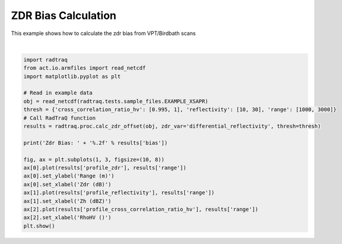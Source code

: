 
.. DO NOT EDIT.
.. THIS FILE WAS AUTOMATICALLY GENERATED BY SPHINX-GALLERY.
.. TO MAKE CHANGES, EDIT THE SOURCE PYTHON FILE:
.. "source/auto_examples/plot_zdr_check.py"
.. LINE NUMBERS ARE GIVEN BELOW.

.. only:: html

    .. note::
        :class: sphx-glr-download-link-note

        Click :ref:`here <sphx_glr_download_source_auto_examples_plot_zdr_check.py>`
        to download the full example code

.. rst-class:: sphx-glr-example-title

.. _sphx_glr_source_auto_examples_plot_zdr_check.py:


ZDR Bias Calculation
---------------------

This example shows how to calculate the zdr bias from VPT/Birdbath scans

.. GENERATED FROM PYTHON SOURCE LINES 8-30



.. image-sg:: /source/auto_examples/images/sphx_glr_plot_zdr_check_001.png
   :alt: plot zdr check
   :srcset: /source/auto_examples/images/sphx_glr_plot_zdr_check_001.png
   :class: sphx-glr-single-img


.. rst-class:: sphx-glr-script-out

 Out:

 .. code-block:: none

    Zdr Bias: 2.69






|

.. code-block:: default


    import radtraq
    from act.io.armfiles import read_netcdf
    import matplotlib.pyplot as plt

    # Read in example data
    obj = read_netcdf(radtraq.tests.sample_files.EXAMPLE_XSAPR)
    thresh = {'cross_correlation_ratio_hv': [0.995, 1], 'reflectivity': [10, 30], 'range': [1000, 3000]}
    # Call RadTraQ function
    results = radtraq.proc.calc_zdr_offset(obj, zdr_var='differential_reflectivity', thresh=thresh)

    print('Zdr Bias: ' + '%.2f' % results['bias'])

    fig, ax = plt.subplots(1, 3, figsize=(10, 8))
    ax[0].plot(results['profile_zdr'], results['range'])
    ax[0].set_ylabel('Range (m)')
    ax[0].set_xlabel('Zdr (dB)')
    ax[1].plot(results['profile_reflectivity'], results['range'])
    ax[1].set_xlabel('Zh (dBZ)')
    ax[2].plot(results['profile_cross_correlation_ratio_hv'], results['range'])
    ax[2].set_xlabel('RhoHV ()')
    plt.show()


.. rst-class:: sphx-glr-timing

   **Total running time of the script:** ( 0 minutes  0.486 seconds)


.. _sphx_glr_download_source_auto_examples_plot_zdr_check.py:


.. only :: html

 .. container:: sphx-glr-footer
    :class: sphx-glr-footer-example



  .. container:: sphx-glr-download sphx-glr-download-python

     :download:`Download Python source code: plot_zdr_check.py <plot_zdr_check.py>`



  .. container:: sphx-glr-download sphx-glr-download-jupyter

     :download:`Download Jupyter notebook: plot_zdr_check.ipynb <plot_zdr_check.ipynb>`


.. only:: html

 .. rst-class:: sphx-glr-signature

    `Gallery generated by Sphinx-Gallery <https://sphinx-gallery.github.io>`_
